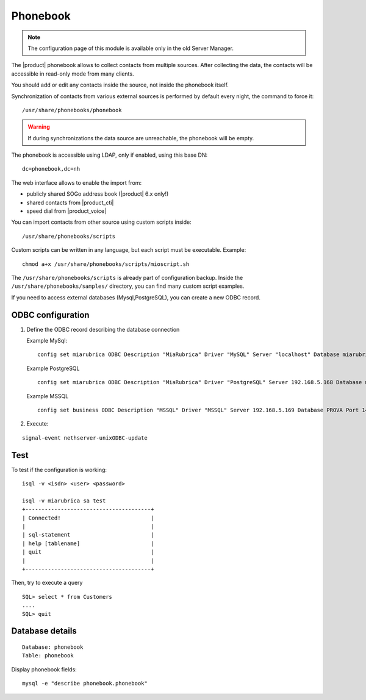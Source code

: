 =========
Phonebook
=========

.. note::

  The configuration page of this module is available only in the old Server Manager.

The |product| phonebook allows to collect contacts from multiple sources. After collecting the data, 
the contacts will be accessible in read-only mode from many clients.

You should add or edit any contacts inside the source, not inside the phonebook itself.

Synchronization of contacts from various external sources is performed by default every night, 
the command to force it: ::

 /usr/share/phonebooks/phonebook

.. warning:: If during synchronizations the data source are unreachable, the phonebook will be empty.

The phonebook is accessible using LDAP, only if enabled, using this base DN: ::

 dc=phonebook,dc=nh

The web interface allows to enable the import from:

- publicly shared SOGo address book (|product| 6.x only!)
- shared contacts from |product_cti|
- speed dial from  |product_voice|

You can import contacts from other source using custom scripts inside: ::

 /usr/share/phonebooks/scripts

Custom scripts can be written in any language, but each script must be executable. 
Example: ::

 chmod a+x /usr/share/phonebooks/scripts/mioscript.sh

The ``/usr/share/phonebooks/scripts`` is already part of configuration backup.
Inside the ``/usr/share/phonebooks/samples/`` directory, you can find many custom script examples.

If you need to access external databases (Mysql,PostgreSQL), you can create a new ODBC record.

ODBC configuration
------------------

1. Define the ODBC record describing the database connection

   Example MySql: ::

     config set miarubrica ODBC Description "MiaRubrica" Driver "MySQL" Server "localhost" Database miarubrica Port 3306
       
   Example PostgreSQL ::

     config set miarubrica ODBC Description "MiaRubrica" Driver "PostgreSQL" Server 192.168.5.168 Database miarubrica Port 5432

   Example MSSQL ::

     config set business ODBC Description "MSSQL" Driver "MSSQL" Server 192.168.5.169 Database PROVA Port 1433

2. Execute: 

::

    signal-event nethserver-unixODBC-update
 
Test
----

To test if the configuration is working: ::

 isql -v <isdn> <user> <password>

 isql -v miarubrica sa test
 +---------------------------------------+
 | Connected!                            |
 |                                       |
 | sql-statement                         |
 | help [tablename]                      |
 | quit                                  |
 |                                       |
 +---------------------------------------+

Then, try to execute a query ::

 SQL> select * from Customers
 ....
 SQL> quit


Database details
----------------

::

 Database: phonebook
 Table: phonebook

Display phonebook fields: ::

 mysql -e "describe phonebook.phonebook"


